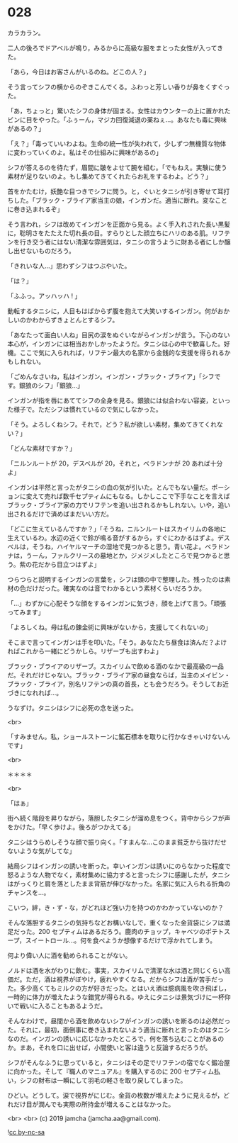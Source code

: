 #+OPTIONS: toc:nil
#+OPTIONS: -:nil
#+OPTIONS: ^:{}
 
* 028

  カラカラン。

  二人の後ろでドアベルが鳴り，みるからに高級な服をまとった女性が入ってきた。

  「あら，今日はお客さんがいるのね。どこの人？」

  そう言ってシフの横からのぞきこんでくる。ふわっと芳しい香りが鼻をくすぐった。

  「あ，ちょっと」驚いたシフの身体が固まる。女性はカウンターの上に置かれたビンに目をやった。「ふぅーん，マジカ回復減退の薬ねぇ…。あなたも毒に興味があるの？」

  「え？」「毒っていいわよね。生命の統一性が失われて，少しずつ無機質な物体に変わっていくのよ。私はその仕組みに興味があるの」

  シフが答えるのを待たず，眉間に皺をよせて腕を組む。「でもねえ。実験に使う素材が足りないのよ。もし集めてきてくれたらお礼をするわよ。どう？」

  首をかたむけ，妖艶な目つきでシフに問う。と，ぐいとタニシが引き寄せて耳打ちした。「ブラック・ブライア家当主の娘，インガンだ。適当に断れ。変なことに巻き込まれるぞ」

  そう言われ，シフは改めてインガンを正面から見る。よく手入れされた長い黒髪に，聡明さをたたえた切れ長の目。すらりとした顔立ちにハリのある肌。リフテンを行き交う者にはない清潔な雰囲気は，タニシの言うように財ある者にしか醸し出せないものだろう。

  「きれいな人…」思わずシフはつぶやいた。

  「は？」

  「ふふっ。アッハッハ ! 」

  動転するタニシに，人目もはばからず腹を抱えて大笑いするインガン。何がおかしいのかわからずきょとんとするシフ。

  「あなたって面白い人ね」目尻の涙をぬぐいながらインガンが言う。下心のない本心が，インガンには相当おかしかったようだ。タニシは心の中で歓喜した。好機。ここで気に入られれば，リフテン最大の名家から金銭的な支援を得られるかもしれない。

  「ごめんなさいね，私はインガン。インガン・ブラック・ブライア」「シフです。銀狼のシフ」「銀狼…」

  インガンが指を唇にあててシフの全身を見る。銀狼には似合わない容姿，といった様子で。ただシフは慣れているので気にしなかった。

  「そう。よろしくねシフ。それで，どう？私が欲しい素材，集めてきてくれない？」

  「どんな素材ですか？」

  「ニルンルートが 20，デスベルが 20，それと，ベラドンナが 20 あれば十分よ」

  インガンは平然と言ったがタニシの血の気が引いた。とんでもない量だ。ポーションに変えて売れば数千セプティムにもなる。しかしここで下手なことを言えばブラック・ブライア家の力でリフテンを追い出されるかもしれない。いや，追い出されるだけで済めばまだいい方だ。

  「どこに生えているんですか？」「そうね，ニルンルートはスカイリムの各地に生えているわ。水辺の近くで鈴が鳴る音がするから，すぐにわかるはずよ。デスベルは，そうね，ハイヤルマーチの湿地で見つかると思う。青い花よ。ベラドンナは，うーん，ファルクリースの墓地とか，ジメジメしたところで見つかると思う。紫の花だから目立つはずよ」

  つらつらと説明するインガンの言葉を，シフは頭の中で整理した。残ったのは素材の色だけだった。確実なのは音でわかるという素材くらいだろうか。

  「…」わずかに心配そうな顔をするインガンに気づき，顔を上げて言う。「頑張ってみます」

  「よろしくね。母は私の錬金術に興味がないから，支援してくれないの」

  そこまで言ってインガンは手を叩いた。「そう。あなたたち昼食は済んだ？よければこれから一緒にどうかしら。リザーブも出すわよ」

  ブラック・ブライアのリザーブ。スカイリムで飲める酒のなかで最高級の一品だ。それだけじゃない。ブラック・ブライア家の昼食ならば，当主のメイビン・ブラック・ブライア，別名リフテンの真の首長，とも会うだろう。そうしてお近づきになれれば…。

  うなずけ。タニシはシフに必死の念を送った。

  <br>

  「すみません。私，ショールストーンに鉱石標本を取りに行かなきゃいけないんです」

  <br>

  ＊＊＊＊

  <br>

  「はぁ」

  街へ続く階段を昇りながら，落胆したタニシが溜め息をつく。背中からシフが声をかけた。「早く歩けよ。後ろがつかえてる」

  タニシはうらめしそうな顔で振り向く。「すまんな…このまま貧乏から抜けだせないような気がしてな」

  結局シフはインガンの誘いを断った。幸いインガンは誘いにのらなかった程度で怒るような人物でなく，素材集めに協力すると言ったシフに感謝したが，タニシはがっくりと肩を落としたまま背筋が伸びなかった。名家に気に入られる折角のチャンスを…。

  こいつ，絆，き・ず・な，がどれほど強い力を持つのかわかっていないのか？

  そんな落胆するタニシの気持ちなどお構いなしで，重くなった金貨袋にシフは満足だった。200 セプティムはあるだろう。鹿肉のチョップ，キャベツのポテトスープ，スイートロール…。何を食べようか想像するだけで浮かれてしまう。

  何より偉い人に酒を勧められることがない。

  ノルドは酒を水がわりに飲む。事実，スカイリムで清潔な水は酒と同じくらい高価だ。ただ，酒は視界がぼやけ，疲れやすくなる。だからシフは酒が苦手だった。多少高くてもミルクの方が好きだった。とはいえ酒は臆病風を吹き飛ばし，一時的に体力が増えたような錯覚が得られる。ゆえにタニシは景気づけに一杯仰いで戦いに入ることもあるようだ。

  そんなわけで，昼間から酒を飲めないシフがインガンの誘いを断るのは必然だった。それに，最初，面倒事に巻き込まれないよう適当に断れと言ったのはタニシなのだ。インガンの誘いに応じなかったところで，何を落ち込むことがあるのか。まあ，それを口に出せば，小間使いと客は違うと反論するだろうが。

  シフがそんなふうに思っていると，タニシはその足でリフテンの宿でなく鍛冶屋に向かった。そして『職人のマニュアル』を購入するのに 200 セプティム払い，シフの財布は一瞬にして羽毛の軽さを取り戻してしまった。

  ひどい。どうして。涙で視界がにじむ。金貨の枚数が増えたように見えるが，どれだけ目が潤んでも実際の所持金が増えることはなかった。

  <br>
  <br>
  (c) 2019 jamcha (jamcha.aa@gmail.com).

  ![[https://i.creativecommons.org/l/by-nc-sa/4.0/88x31.png][cc by-nc-sa]]
